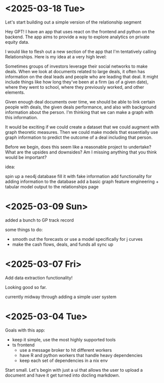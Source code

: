 * <2025-03-18 Tue>

Let's start building out a simple version of the relationship segment

Hey GPT! I have an app that uses react on the frontend and python on
the backend. The app aims to provide a way to explore analytics on
private equity data.

I would like to flesh out a new section of the app that I'm
tentatively calling Relationships. Here is my idea at a very high
level:

Sometimes groups of investors leverage their social networks to make
deals. When we look at documents related to large deals, it often has
information on the deal leads and people who are leading that deal. It
might include things like how long they've been at a firm (as of a
given date), where they went to school, where they previously worked,
and other elements.

Given enough deal documents over time, we should be able to link
certain people with deals, the given deals performance, and also with
background information about the person. I'm thinking that we can make
a graph with this information.

It would be exciting if we could create a dataset that we could
augment with graph theoretic measures. Then we could make models that
essentially use graph information to predict the outcome of a deal
including that person.

Before we begin, does this seem like a reasonable project to
undertake? What are the upsides and downsides? Am I missing anything
that you think would be important?

idea:

spin up a neo4j database
fill it with fake information
add functionality for adding information to the database
add a basic graph feature engineering + tabular model output to the
relationships page



* <2025-03-09 Sun>

added a bunch to GP track record

some things to do:

- smooth out the forecasts or use a model specifically for j curves
- make the cash flows, deals, and funds all sync up

* <2025-03-07 Fri>

Add data extraction functionality!

Looking good so far.

currently midway through adding a simple user system

* <2025-03-04 Tue>

Goals with this app:
- keep it simple, use the most highly supported tools
- ts frontend
  - use a message broker to hit different workers
  - have R and python workers that handle heavy dependencies
  - keep each set of dependencies in a nix env

Start small. Let's begin with just a ui that allows the user to upload
a document and have it get turned into docling markdown.
